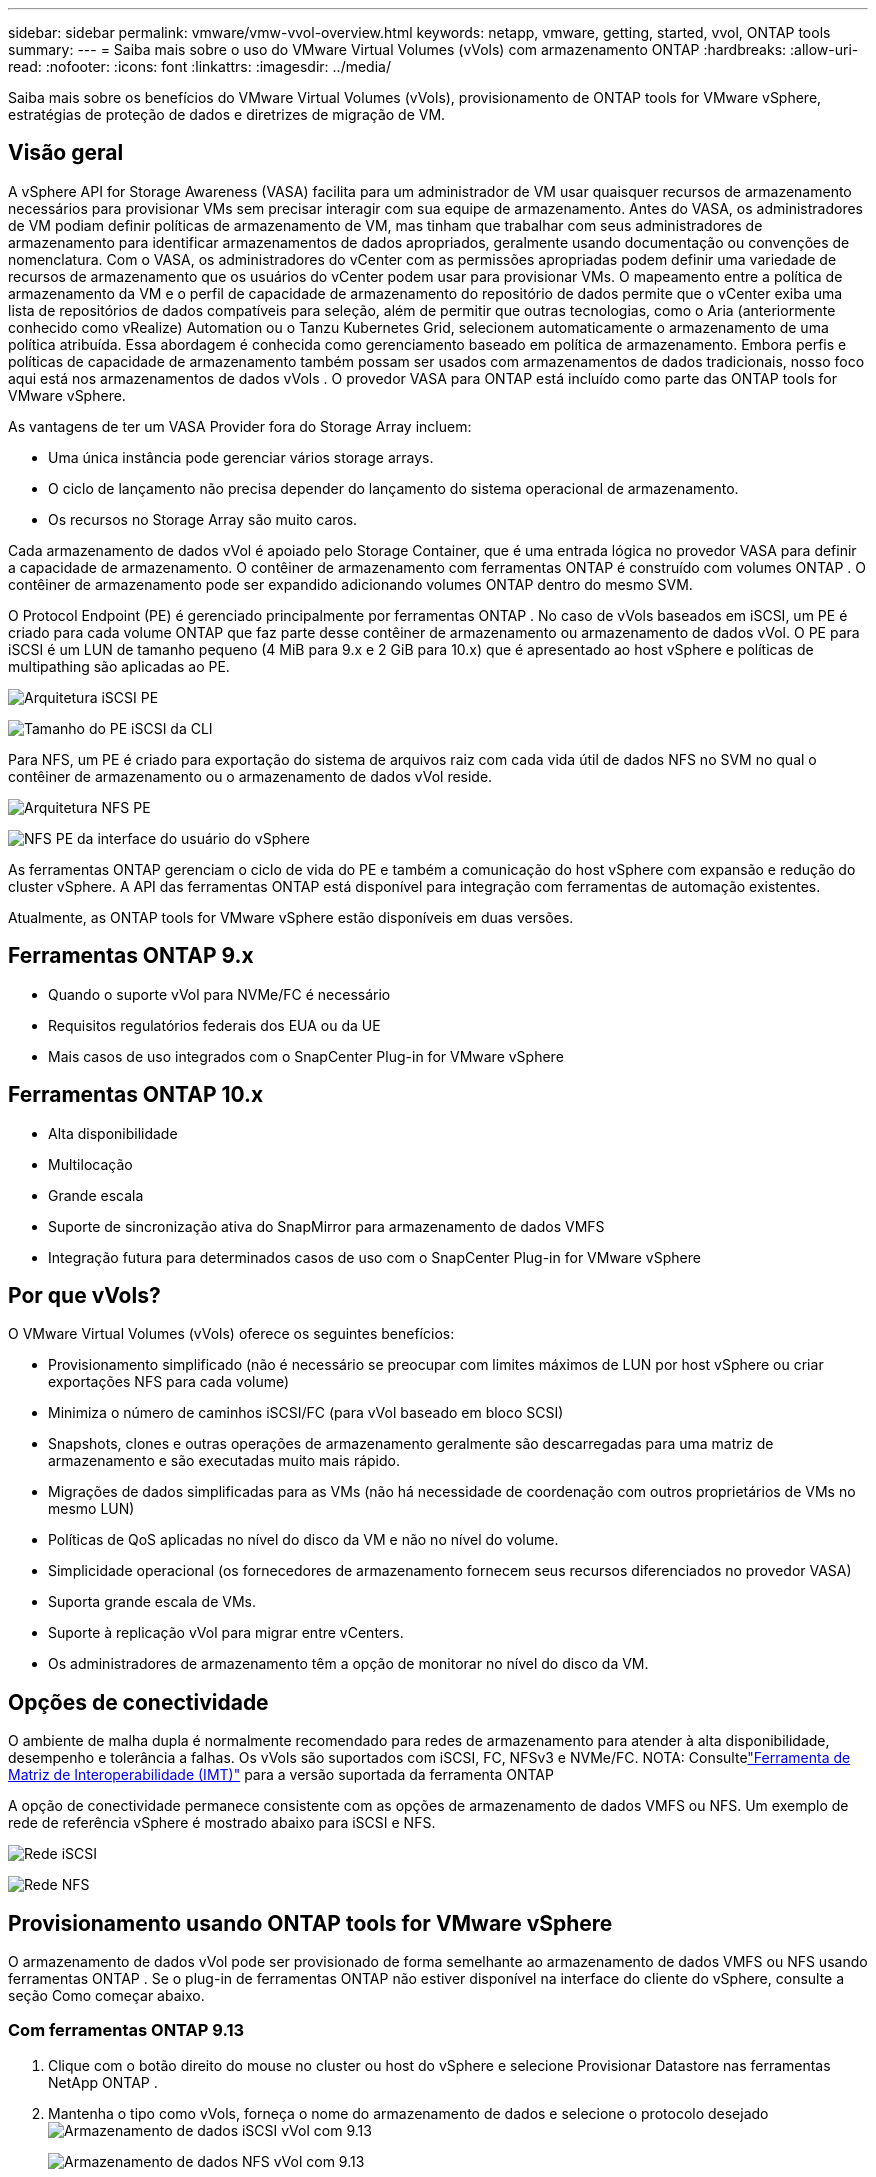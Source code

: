 ---
sidebar: sidebar 
permalink: vmware/vmw-vvol-overview.html 
keywords: netapp, vmware, getting, started, vvol, ONTAP tools 
summary:  
---
= Saiba mais sobre o uso do VMware Virtual Volumes (vVols) com armazenamento ONTAP
:hardbreaks:
:allow-uri-read: 
:nofooter: 
:icons: font
:linkattrs: 
:imagesdir: ../media/


[role="lead"]
Saiba mais sobre os benefícios do VMware Virtual Volumes (vVols), provisionamento de ONTAP tools for VMware vSphere, estratégias de proteção de dados e diretrizes de migração de VM.



== Visão geral

A vSphere API for Storage Awareness (VASA) facilita para um administrador de VM usar quaisquer recursos de armazenamento necessários para provisionar VMs sem precisar interagir com sua equipe de armazenamento.  Antes do VASA, os administradores de VM podiam definir políticas de armazenamento de VM, mas tinham que trabalhar com seus administradores de armazenamento para identificar armazenamentos de dados apropriados, geralmente usando documentação ou convenções de nomenclatura.  Com o VASA, os administradores do vCenter com as permissões apropriadas podem definir uma variedade de recursos de armazenamento que os usuários do vCenter podem usar para provisionar VMs.  O mapeamento entre a política de armazenamento da VM e o perfil de capacidade de armazenamento do repositório de dados permite que o vCenter exiba uma lista de repositórios de dados compatíveis para seleção, além de permitir que outras tecnologias, como o Aria (anteriormente conhecido como vRealize) Automation ou o Tanzu Kubernetes Grid, selecionem automaticamente o armazenamento de uma política atribuída.  Essa abordagem é conhecida como gerenciamento baseado em política de armazenamento.  Embora perfis e políticas de capacidade de armazenamento também possam ser usados com armazenamentos de dados tradicionais, nosso foco aqui está nos armazenamentos de dados vVols .  O provedor VASA para ONTAP está incluído como parte das ONTAP tools for VMware vSphere.

As vantagens de ter um VASA Provider fora do Storage Array incluem:

* Uma única instância pode gerenciar vários storage arrays.
* O ciclo de lançamento não precisa depender do lançamento do sistema operacional de armazenamento.
* Os recursos no Storage Array são muito caros.


Cada armazenamento de dados vVol é apoiado pelo Storage Container, que é uma entrada lógica no provedor VASA para definir a capacidade de armazenamento.  O contêiner de armazenamento com ferramentas ONTAP é construído com volumes ONTAP .  O contêiner de armazenamento pode ser expandido adicionando volumes ONTAP dentro do mesmo SVM.

O Protocol Endpoint (PE) é gerenciado principalmente por ferramentas ONTAP .  No caso de vVols baseados em iSCSI, um PE é criado para cada volume ONTAP que faz parte desse contêiner de armazenamento ou armazenamento de dados vVol.  O PE para iSCSI é um LUN de tamanho pequeno (4 MiB para 9.x e 2 GiB para 10.x) que é apresentado ao host vSphere e políticas de multipathing são aplicadas ao PE.

image:vmware-vvol-overview-001.png["Arquitetura iSCSI PE"]

image:vmware-vvol-overview-005.png["Tamanho do PE iSCSI da CLI"]

Para NFS, um PE é criado para exportação do sistema de arquivos raiz com cada vida útil de dados NFS no SVM no qual o contêiner de armazenamento ou o armazenamento de dados vVol reside.

image:vmware-vvol-overview-002.png["Arquitetura NFS PE"]

image:vmware-vvol-overview-006.png["NFS PE da interface do usuário do vSphere"]

As ferramentas ONTAP gerenciam o ciclo de vida do PE e também a comunicação do host vSphere com expansão e redução do cluster vSphere.  A API das ferramentas ONTAP está disponível para integração com ferramentas de automação existentes.

Atualmente, as ONTAP tools for VMware vSphere estão disponíveis em duas versões.



== Ferramentas ONTAP 9.x

* Quando o suporte vVol para NVMe/FC é necessário
* Requisitos regulatórios federais dos EUA ou da UE
* Mais casos de uso integrados com o SnapCenter Plug-in for VMware vSphere




== Ferramentas ONTAP 10.x

* Alta disponibilidade
* Multilocação
* Grande escala
* Suporte de sincronização ativa do SnapMirror para armazenamento de dados VMFS
* Integração futura para determinados casos de uso com o SnapCenter Plug-in for VMware vSphere




== Por que vVols?

O VMware Virtual Volumes (vVols) oferece os seguintes benefícios:

* Provisionamento simplificado (não é necessário se preocupar com limites máximos de LUN por host vSphere ou criar exportações NFS para cada volume)
* Minimiza o número de caminhos iSCSI/FC (para vVol baseado em bloco SCSI)
* Snapshots, clones e outras operações de armazenamento geralmente são descarregadas para uma matriz de armazenamento e são executadas muito mais rápido.
* Migrações de dados simplificadas para as VMs (não há necessidade de coordenação com outros proprietários de VMs no mesmo LUN)
* Políticas de QoS aplicadas no nível do disco da VM e não no nível do volume.
* Simplicidade operacional (os fornecedores de armazenamento fornecem seus recursos diferenciados no provedor VASA)
* Suporta grande escala de VMs.
* Suporte à replicação vVol para migrar entre vCenters.
* Os administradores de armazenamento têm a opção de monitorar no nível do disco da VM.




== Opções de conectividade

O ambiente de malha dupla é normalmente recomendado para redes de armazenamento para atender à alta disponibilidade, desempenho e tolerância a falhas.  Os vVols são suportados com iSCSI, FC, NFSv3 e NVMe/FC.  NOTA: Consultelink:https://imt.netapp.com/matrix["Ferramenta de Matriz de Interoperabilidade (IMT)"] para a versão suportada da ferramenta ONTAP

A opção de conectividade permanece consistente com as opções de armazenamento de dados VMFS ou NFS.  Um exemplo de rede de referência vSphere é mostrado abaixo para iSCSI e NFS.

image:vmware-vvol-overview-003.png["Rede iSCSI"]

image:vmware-vvol-overview-004.png["Rede NFS"]



== Provisionamento usando ONTAP tools for VMware vSphere

O armazenamento de dados vVol pode ser provisionado de forma semelhante ao armazenamento de dados VMFS ou NFS usando ferramentas ONTAP .  Se o plug-in de ferramentas ONTAP não estiver disponível na interface do cliente do vSphere, consulte a seção Como começar abaixo.



=== Com ferramentas ONTAP 9.13

. Clique com o botão direito do mouse no cluster ou host do vSphere e selecione Provisionar Datastore nas ferramentas NetApp ONTAP .
. Mantenha o tipo como vVols, forneça o nome do armazenamento de dados e selecione o protocolo desejadoimage:vmware-vvol-overview-007.png["Armazenamento de dados iSCSI vVol com 9.13"]
+
image:vmware-vvol-overview-008.png["Armazenamento de dados NFS vVol com 9.13"]

. Selecione o perfil de capacidade de armazenamento desejado, escolha o sistema de armazenamento e o SVM.image:vmware-vvol-overview-009.png["Sistema de armazenamento e SVM com 9.13"]
. Crie novos volumes ONTAP ou selecione um existente para o armazenamento de dados vVol.image:vmware-vvol-overview-010.png["Volumes vVol com 9,13"]
+
Os volumes ONTAP podem ser visualizados ou alterados posteriormente na opção de armazenamento de dados.

+
image:vmware-vvol-overview-011.png["Expansão vVol com 9,13"]

. Revise o resumo e clique em Concluir para criar o armazenamento de dados vVol.image:vmware-vvol-overview-012.png["Resumo do armazenamento de dados iSCSI vVol com 9.13"]
. Depois que o armazenamento de dados vVol é criado, ele pode ser consumido como qualquer outro armazenamento de dados.  Aqui está um exemplo de atribuição de armazenamento de dados com base na política de armazenamento de VM para uma VM que está sendo criada.image:vmware-vvol-overview-013.png["Política de armazenamento de VM vVol"]
. Os detalhes do vVol podem ser recuperados usando a interface CLI baseada na web.  A URL do portal é a mesma que a URL do provedor VASA, sem o nome de arquivo version.xml.image:vmware-vvol-overview-014.png["Informações do provedor VASA para 9.13"]
+
A credencial deve corresponder às informações usadas durante o fornecimento das ferramentas ONTAPimage:vmware-vvol-overview-015.png["Interface do cliente VASA"]

+
ou use a senha atualizada com o console de manutenção das ferramentas ONTAP . image:vmware-vvol-overview-016.png["Interface do console de ferramentas ONTAP"] Selecione a interface CLI baseada na Web. image:vmware-vvol-overview-017.png["Console de controle de ferramentas ONTAP"] Digite o comando desejado na lista de comandos disponíveis.  Para listar os detalhes do vVol junto com as informações de armazenamento subjacentes, tente vvol list -verbose=trueimage:vmware-vvol-overview-018.png["Informações sobre vVol com 9.13"] Para LUNs baseados, o ONTAP CLI ou o System Manager também podem ser usados. image:vmware-vvol-overview-019.png["Informações do vVol LUN com ONTAP CLI"] image:vmware-vvol-overview-020.png["Informações do vVol LUN com o Gerenciador do Sistema"] Para baseado em NFS, o Gerenciador do Sistema pode ser usado para navegar no armazenamento de dados.image:vmware-vvol-overview-021.png["Informações do vVol NFS com o Gerenciador do Sistema"]





=== Com ferramentas ONTAP 10.1

. Clique com o botão direito do mouse no cluster ou host do vSphere e selecione Criar armazenamento de dados (10.1) em Ferramentas NetApp ONTAP .
. Selecione o tipo de armazenamento de dados como vVols. image:vmware-vvol-overview-022.png["Seleção de armazenamento de dados vVol com 10.1"] Se a opção vVols não estiver disponível, certifique-se de que o provedor VASA esteja registrado.image:vmware-vvol-overview-023.png["Registro VASA com 10.1"]
. Forneça o nome do armazenamento de dados vVol e selecione o protocolo de transporte.image:vmware-vvol-overview-024.png["Nome do armazenamento de dados vVol e protocolo de transporte com 10.1"]
. Selecione a plataforma e a VM de armazenamento.image:vmware-vvol-overview-025.png["Seleção de SVM do datastore vVol com 10.1"]
. Crie ou use volumes ONTAP existentes para o armazenamento de dados vVol. image:vmware-vvol-overview-026.png["Seleção de volume de armazenamento de dados vVol com 10.1"] Os volumes ONTAP podem ser visualizados ou atualizados posteriormente na configuração do armazenamento de dados.image:vmware-vvol-overview-027.png["Expansão do armazenamento de dados vVol com 10.1"]
. Depois que o armazenamento de dados vVol for provisionado, ele poderá ser consumido de forma semelhante a qualquer outro armazenamento de dados.
. As ferramentas ONTAP fornecem o relatório da VM e do Datastore.image:vmware-vvol-overview-028.png["Relatório de VM com 10.1"] image:vmware-vvol-overview-029.png["Relatório de armazenamento de dados com 10.1"]




== Proteção de dados de VMs no armazenamento de dados vVol

A visão geral da proteção de dados de VMs no armazenamento de dados vVol pode ser encontrada emlink:https://docs.netapp.com/us-en/ontap-apps-dbs/vmware/vmware-vvols-protect.html["protegendo vVols"] .

. Registre o sistema de armazenamento que hospeda o armazenamento de dados vVol e quaisquer parceiros de replicação.image:vmware-vvol-overview-030.png["Registro do sistema de armazenamento com SCV"]
. Crie uma política com os atributos necessários.image:vmware-vvol-overview-031.png["Criação de políticas com SCV"]
. Crie um grupo de recursos e associe-o à política (ou Políticas). image:vmware-vvol-overview-032.png["Criação de grupo de recursos com SCV"] OBSERVAÇÃO: Para o armazenamento de dados vVol, é necessário proteger com VM, tag ou pasta. O armazenamento de dados vVol não pode ser incluído no grupo de recursos.
. O status específico do backup da VM pode ser visualizado na guia de configuração.image:vmware-vvol-overview-033.png["Status de backup de uma VM com SCV"]
. A VM pode ser restaurada de seu local primário ou secundário.


Referirlink:https://docs.netapp.com/us-en/sc-plugin-vmware-vsphere/scpivs44_attach_vmdks_to_a_vm.html["Documentação do plug-in SnapCenter"] para casos de uso adicionais.



== Migração de VM de datastores tradicionais para datastores vVol

Para migrar VMs de outros armazenamentos de dados para um armazenamento de dados vVol, várias opções estão disponíveis com base no cenário.  Pode variar de uma simples operação de armazenamento vMotion até migração usando HCX.  Referirlink:../migration/migrate-vms-to-ontap-datastore.html["migrar vms para o armazenamento de dados ONTAP"] para mais detalhes.



== Migração de VM entre datastores vVol

Para migração em massa de VMs entre datastores vVol, verifiquelink:../migration/migrate-vms-to-ontap-datastore.html["migrar vms para o armazenamento de dados ONTAP"] .



== Arquitetura de referência de amostra

As ONTAP tools for VMware vSphere e SCV podem ser instaladas no mesmo vCenter que ele está gerenciando ou em servidores vCenter diferentes.  É melhor evitar hospedar no armazenamento de dados vVol que ele está gerenciando.

image:vmware-vvol-overview-034.png["Ferramentas ONTAP , uma por vCenter"]

Como muitos clientes hospedam seus servidores vCenter em um diferente, em vez de gerenciá-los, uma abordagem semelhante é recomendada para ferramentas ONTAP e SCV também.

image:vmware-vvol-overview-035.png["Ferramentas ONTAP no gerenciamento vCenter"]

Com as ferramentas ONTAP 10.x, uma única instância pode gerenciar vários ambientes do vCenter.  Os sistemas de armazenamento são registrados globalmente com credenciais de cluster e as SVMs são atribuídas a cada servidor vCenter do locatário.

image:vmware-vvol-overview-036.png["Suporte a vários vCenters com ferramentas ONTAP 10.x"]

Uma mistura de modelos dedicados e compartilhados também é suportada.

image:vmware-vvol-overview-037.png["Mistura de ferramentas ONTAP compartilhadas e dedicadas"]



== Como começar

Se as ferramentas ONTAP não estiverem instaladas em seu ambiente, faça o download emlink:https://support.netapp.com["Site de suporte da NetApp"] e siga as instruções disponíveis emlink:https://docs.netapp.com/us-en/ontap-apps-dbs/vmware/vmware-vvols-ontap.html["usando vVols com ONTAP"] .
